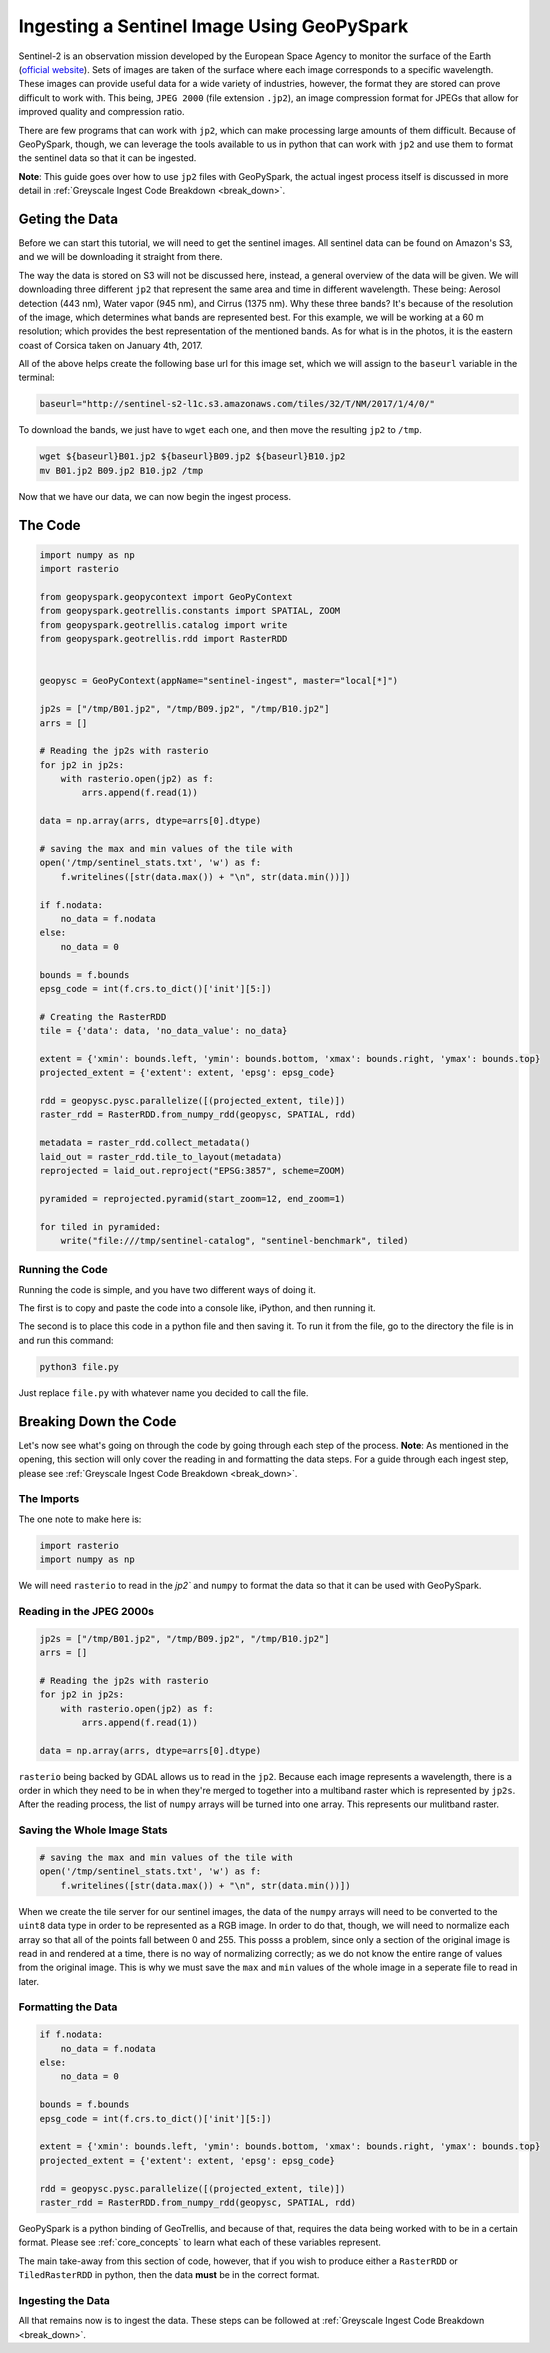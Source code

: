 .. _sentinel_ingest_example:

Ingesting a Sentinel Image Using GeoPySpark
********************************************

Sentinel-2 is an observation mission developed by the European Space Agency to
monitor the surface of the Earth (`official website
<http://www.esa.int/Our_Activities/Observing_the_Earth/Copernicus/Sentinel-2>`_).
Sets of images are taken of the surface where each image corresponds to a
specific wavelength. These images can provide useful data for a wide variety of
industries, however, the format they are stored can prove difficult to work
with. This being, ``JPEG 2000`` (file extension ``.jp2``), an image compression
format for JPEGs that allow for improved quality and compression ratio.

There are few programs that can work with ``jp2``, which can make processing
large amounts of them difficult. Because of GeoPySpark, though, we can leverage
the tools available to us in python that can work with ``jp2`` and use them to
format the sentinel data so that it can be ingested.

**Note**: This guide goes over how to use ``jp2`` files with GeoPySpark, the
actual ingest process itself is discussed in more detail in
:ref:`Greyscale Ingest Code Breakdown <break_down>`.


Geting the Data
================

Before we can start this tutorial, we will need to get the sentinel images.
All sentinel data can be found on Amazon's S3, and we will be downloading it
straight from there.

The way the data is stored on S3 will not be discussed here, instead, a general
overview of the data will be given. We will downloading three different ``jp2``
that represent the same area and time in different wavelength. These being:
Aerosol detection (443 nm), Water vapor (945 nm), and Cirrus (1375 nm). Why
these three bands? It's because of the resolution of the image, which
determines what bands are represented best. For this example, we will be
working at a 60 m resolution; which provides the best representation of the
mentioned bands. As for what is in the photos, it is the eastern coast of
Corsica taken on January 4th, 2017.

All of the above helps create the following base url for this image set, which we
will assign to the ``baseurl`` variable in the terminal:

.. code-block:: none

  baseurl="http://sentinel-s2-l1c.s3.amazonaws.com/tiles/32/T/NM/2017/1/4/0/"


To download the bands, we just have to ``wget`` each one, and then move the
resulting ``jp2`` to ``/tmp``.

.. code-block:: none

 wget ${baseurl}B01.jp2 ${baseurl}B09.jp2 ${baseurl}B10.jp2
 mv B01.jp2 B09.jp2 B10.jp2 /tmp


Now that we have our data, we can now begin the ingest process.


The Code
=========

.. code-block:: python

  import numpy as np
  import rasterio

  from geopyspark.geopycontext import GeoPyContext
  from geopyspark.geotrellis.constants import SPATIAL, ZOOM
  from geopyspark.geotrellis.catalog import write
  from geopyspark.geotrellis.rdd import RasterRDD


  geopysc = GeoPyContext(appName="sentinel-ingest", master="local[*]")

  jp2s = ["/tmp/B01.jp2", "/tmp/B09.jp2", "/tmp/B10.jp2"]
  arrs = []

  # Reading the jp2s with rasterio
  for jp2 in jp2s:
      with rasterio.open(jp2) as f:
          arrs.append(f.read(1))

  data = np.array(arrs, dtype=arrs[0].dtype)

  # saving the max and min values of the tile with
  open('/tmp/sentinel_stats.txt', 'w') as f:
      f.writelines([str(data.max()) + "\n", str(data.min())])

  if f.nodata:
      no_data = f.nodata
  else:
      no_data = 0

  bounds = f.bounds
  epsg_code = int(f.crs.to_dict()['init'][5:])

  # Creating the RasterRDD
  tile = {'data': data, 'no_data_value': no_data}

  extent = {'xmin': bounds.left, 'ymin': bounds.bottom, 'xmax': bounds.right, 'ymax': bounds.top}
  projected_extent = {'extent': extent, 'epsg': epsg_code}

  rdd = geopysc.pysc.parallelize([(projected_extent, tile)])
  raster_rdd = RasterRDD.from_numpy_rdd(geopysc, SPATIAL, rdd)

  metadata = raster_rdd.collect_metadata()
  laid_out = raster_rdd.tile_to_layout(metadata)
  reprojected = laid_out.reproject("EPSG:3857", scheme=ZOOM)

  pyramided = reprojected.pyramid(start_zoom=12, end_zoom=1)

  for tiled in pyramided:
      write("file:///tmp/sentinel-catalog", "sentinel-benchmark", tiled)


Running the Code
-----------------

Running the code is simple, and you have two different ways of doing it.

The first is to copy and paste the code into a console like, iPython, and then
running it.

The second is to place this code in a python file and then saving it. To run it
from the file, go to the directory the file is in and run this command:

.. code-block:: none

  python3 file.py

Just replace ``file.py`` with whatever name you decided to call the file.


Breaking Down the Code
=======================

Let's now see what's going on through the code by going through each step of
the process. **Note**: As mentioned in the opening, this section will only
cover the reading in and formatting the data steps. For a guide through each
ingest step, please see :ref:`Greyscale Ingest Code Breakdown <break_down>`.


The Imports
------------

The one note to make here is:

.. code-block:: python

  import rasterio
  import numpy as np

We will need ``rasterio`` to read in the `jp2`` and ``numpy`` to format the
data so that it can be used with GeoPySpark.


Reading in the JPEG 2000s
--------------------------

.. code-block:: python

  jp2s = ["/tmp/B01.jp2", "/tmp/B09.jp2", "/tmp/B10.jp2"]
  arrs = []

  # Reading the jp2s with rasterio
  for jp2 in jp2s:
      with rasterio.open(jp2) as f:
          arrs.append(f.read(1))

  data = np.array(arrs, dtype=arrs[0].dtype)


``rasterio`` being backed by GDAL allows us to read in the ``jp2``.
Because each image represents a wavelength, there is a order in which
they need to be in when they're merged to together into a multiband raster which
is represented by ``jp2s``. After the reading process, the list of ``numpy``
arrays will be turned into one array. This represents our mulitband raster.


Saving the Whole Image Stats
-----------------------------

.. code-block:: python

  # saving the max and min values of the tile with
  open('/tmp/sentinel_stats.txt', 'w') as f:
      f.writelines([str(data.max()) + "\n", str(data.min())])

When we create the tile server for our sentinel images, the data of the
``numpy`` arrays will need to be converted to the ``uint8`` data type in order
to be represented as a RGB image. In order to do that, though, we will need to
normalize each array so that all of the points fall between 0 and 255. This
posss a problem, since only a section of the original image is read in and
rendered at a time, there is no way of normalizing correctly; as we do not know
the entire range of values from the original image. This is why we must save the
``max`` and ``min`` values of the whole image in a seperate file to read in later.


Formatting the Data
--------------------

.. code-block:: python

  if f.nodata:
      no_data = f.nodata
  else:
      no_data = 0

  bounds = f.bounds
  epsg_code = int(f.crs.to_dict()['init'][5:])

  extent = {'xmin': bounds.left, 'ymin': bounds.bottom, 'xmax': bounds.right, 'ymax': bounds.top}
  projected_extent = {'extent': extent, 'epsg': epsg_code}

  rdd = geopysc.pysc.parallelize([(projected_extent, tile)])
  raster_rdd = RasterRDD.from_numpy_rdd(geopysc, SPATIAL, rdd)


GeoPySpark is a python binding of GeoTrellis, and because of that, requires the
data being worked with to be in a certain format. Please see
:ref:`core_concepts` to learn what each of these variables represent.

The main take-away from this section of code, however, that if you wish to
produce either a ``RasterRDD`` or ``TiledRasterRDD`` in python, then the data
**must** be in the correct format.


Ingesting the Data
-------------------

All that remains now is to ingest the data. These steps can be followed at
:ref:`Greyscale Ingest Code Breakdown <break_down>`.
